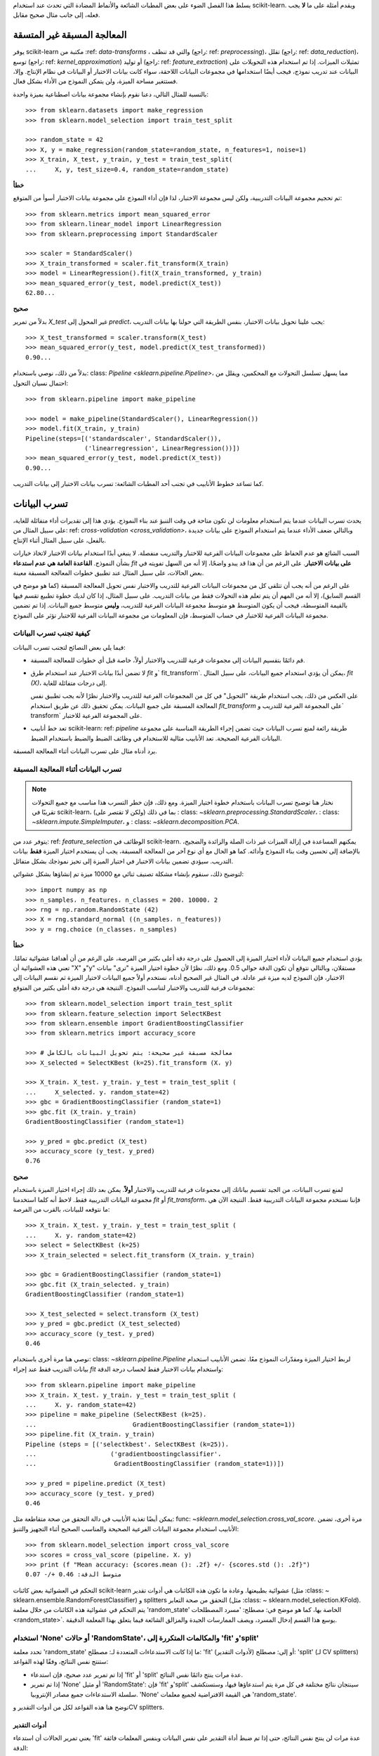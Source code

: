 يسلط هذا الفصل الضوء على بعض المطبات الشائعة والأنماط المضادة التي تحدث عند استخدام scikit-learn. ويقدم أمثلة على ما **لا** يجب فعله، إلى جانب مثال صحيح مقابل.

المعالجة المسبقة غير المتسقة
==========================

يوفر scikit-learn مكتبة من :ref: `data-transforms` ، والتي قد تنظف (راجع: ref: `preprocessing`)، تقلل (راجع: ref: `data_reduction`)، توسع (راجع: ref: `kernel_approximation`) أو توليد (راجع: ref: `feature_extraction`) تمثيلات الميزات. إذا تم استخدام هذه التحويلات على البيانات عند تدريب نموذج، فيجب أيضًا استخدامها في مجموعات البيانات اللاحقة، سواء كانت بيانات الاختبار أو البيانات في نظام الإنتاج. وإلا، فستتغير مساحة الميزة، ولن يتمكن النموذج من الأداء بشكل فعال.

بالنسبة للمثال التالي، دعنا نقوم بإنشاء مجموعة بيانات اصطناعية بميزة واحدة::

    >>> from sklearn.datasets import make_regression
    >>> from sklearn.model_selection import train_test_split

    >>> random_state = 42
    >>> X, y = make_regression(random_state=random_state, n_features=1, noise=1)
    >>> X_train, X_test, y_train, y_test = train_test_split(
    ...     X, y, test_size=0.4, random_state=random_state)

**خطأ**

تم تحجيم مجموعة البيانات التدريبية، ولكن ليس مجموعة الاختبار، لذا فإن أداء النموذج على مجموعة بيانات الاختبار أسوأ من المتوقع::

    >>> from sklearn.metrics import mean_squared_error
    >>> from sklearn.linear_model import LinearRegression
    >>> from sklearn.preprocessing import StandardScaler

    >>> scaler = StandardScaler()
    >>> X_train_transformed = scaler.fit_transform(X_train)
    >>> model = LinearRegression().fit(X_train_transformed, y_train)
    >>> mean_squared_error(y_test, model.predict(X_test))
    62.80...

**صحيح**

بدلاً من تمرير `X_test` غير المحول إلى `predict`، يجب علينا تحويل بيانات الاختبار، بنفس الطريقة التي حولنا بها بيانات التدريب::

    >>> X_test_transformed = scaler.transform(X_test)
    >>> mean_squared_error(y_test, model.predict(X_test_transformed))
    0.90...

بدلاً من ذلك، نوصي باستخدام: class: `Pipeline <sklearn.pipeline.Pipeline>`، مما يسهل تسلسل التحولات مع المحكمين، ويقلل من احتمال نسيان التحول::

    >>> from sklearn.pipeline import make_pipeline

    >>> model = make_pipeline(StandardScaler(), LinearRegression())
    >>> model.fit(X_train, y_train)
    Pipeline(steps=[('standardscaler', StandardScaler()),
                    ('linearregression', LinearRegression())])
    >>> mean_squared_error(y_test, model.predict(X_test))
    0.90...

كما تساعد خطوط الأنابيب في تجنب أحد المطبات الشائعة: تسرب بيانات الاختبار إلى بيانات التدريب.

.. _data_leakage:

تسرب البيانات
============

يحدث تسرب البيانات عندما يتم استخدام معلومات لن تكون متاحة في وقت التنبؤ عند بناء النموذج. يؤدي هذا إلى تقديرات أداء متفائلة للغاية، على سبيل المثال من: ref: `cross-validation <cross_validation>`، وبالتالي ضعف الأداء عندما يتم استخدام النموذج على بيانات جديدة بالفعل، على سبيل المثال أثناء الإنتاج.

السبب الشائع هو عدم الحفاظ على مجموعات البيانات الفرعية للاختبار والتدريب منفصلة. لا ينبغي أبدًا استخدام بيانات الاختبار لاتخاذ خيارات بشأن النموذج. **القاعدة العامة هي عدم استدعاء** `fit` **على بيانات الاختبار**. على الرغم من أن هذا قد يبدو واضحًا، إلا أنه من السهل تفويته في بعض الحالات، على سبيل المثال عند تطبيق خطوات المعالجة المسبقة معينة.

على الرغم من أنه يجب أن تتلقى كل من مجموعات البيانات الفرعية للتدريب والاختبار نفس تحويل المعالجة المسبقة (كما هو موضح في القسم السابق)، إلا أنه من المهم أن يتم تعلم هذه التحولات فقط من بيانات التدريب. على سبيل المثال، إذا كان لديك خطوة تطبيع تقسم فيها بالقيمة المتوسطة، فيجب أن يكون المتوسط هو متوسط ​​مجموعة البيانات الفرعية للتدريب، **وليس** متوسط ​​جميع البيانات. إذا تم تضمين مجموعة البيانات الفرعية للاختبار في حساب المتوسط، فإن المعلومات من مجموعة البيانات الفرعية للاختبار تؤثر على النموذج.

كيفية تجنب تسرب البيانات
-------------------------

فيما يلي بعض النصائح لتجنب تسرب البيانات:

* قم دائمًا بتقسيم البيانات إلى مجموعات فرعية للتدريب والاختبار أولاً، خاصة قبل أي خطوات للمعالجة المسبقة.
* لا تضمن أبدًا بيانات الاختبار عند استخدام طرق `fit` و` fit_transform`. يمكن أن يؤدي استخدام جميع البيانات، على سبيل المثال، `fit (X)`، إلى درجات متفائلة للغاية.

  على العكس من ذلك، يجب استخدام طريقة "التحويل" في كل من المجموعات الفرعية للتدريب والاختبار نظرًا لأنه يجب تطبيق نفس المعالجة المسبقة على جميع البيانات. يمكن تحقيق ذلك عن طريق استخدام `fit_transform` على المجموعة الفرعية للتدريب و` transform` على المجموعة الفرعية للاختبار.
* تعد خط أنابيب scikit-learn: ref: `pipeline` طريقة رائعة لمنع تسرب البيانات حيث تضمن إجراء الطريقة المناسبة على مجموعة البيانات الفرعية الصحيحة. تعد الأنابيب مثالية للاستخدام في وظائف الضبط والضبط باستخدام الضبط.

يرد أدناه مثال على تسرب البيانات أثناء المعالجة المسبقة.

تسرب البيانات أثناء المعالجة المسبقة
----------------------------------

.. note::
    نختار هنا توضيح تسرب البيانات باستخدام خطوة اختيار الميزة. ومع ذلك، فإن خطر التسرب هذا مناسب مع جميع التحولات تقريبًا في scikit-learn، بما في ذلك (ولكن لا تقتصر على)
    : class: `~sklearn.preprocessing.StandardScaler`،
    : class: `~sklearn.impute.SimpleImputer`، و
    : class: `~sklearn.decomposition.PCA`.

يتوفر عدد من: ref: `feature_selection` الوظائف في scikit-learn. يمكنهم المساعدة في إزالة الميزات غير ذات الصلة والزائدة والضجيج، بالإضافة إلى تحسين وقت بناء النموذج وأدائه. كما هو الحال مع أي نوع آخر من المعالجة المسبقة، يجب أن يستخدم اختيار الميزة **فقط** بيانات التدريب. سيؤدي تضمين بيانات الاختبار في اختيار الميزة إلى تحيز نموذجك بشكل متفائل.

لتوضيح ذلك، سنقوم بإنشاء مشكلة تصنيف ثنائي مع 10000 ميزة تم إنشاؤها بشكل عشوائي::

    >>> import numpy as np
    >>> n_samples، n_features، n_classes = 200، 10000، 2
    >>> rng = np.random.RandomState (42)
    >>> X = rng.standard_normal ((n_samples، n_features))
    >>> y = rng.choice (n_classes، n_samples)

**خطأ**

يؤدي استخدام جميع البيانات لأداء اختيار الميزة إلى الحصول على درجة دقة أعلى بكثير من الفرصة، على الرغم من أن أهدافنا عشوائية تمامًا. تعني هذه العشوائية أن "X" و"y" مستقلان، وبالتالي نتوقع أن تكون الدقة حوالي 0.5. ومع ذلك، نظرًا لأن خطوة اختيار الميزة "ترى" بيانات الاختبار، فإن النموذج لديه ميزة غير عادلة. في المثال غير الصحيح أدناه، نستخدم أولاً جميع البيانات لاختيار الميزة ثم نقسم البيانات إلى مجموعات فرعية للتدريب والاختبار لتناسب النموذج. النتيجة هي درجة دقة أعلى بكثير من المتوقع::

    >>> from sklearn.model_selection import train_test_split
    >>> from sklearn.feature_selection import SelectKBest
    >>> from sklearn.ensemble import GradientBoostingClassifier
    >>> from sklearn.metrics import accuracy_score

    >>> # معالجة مسبقة غير صحيحة: يتم تحويل البيانات بالكامل
    >>> X_selected = SelectKBest (k=25).fit_transform (X، y)

    >>> X_train، X_test، y_train، y_test = train_test_split (
    ...     X_selected، y، random_state=42)
    >>> gbc = GradientBoostingClassifier (random_state=1)
    >>> gbc.fit (X_train، y_train)
    GradientBoostingClassifier (random_state=1)

    >>> y_pred = gbc.predict (X_test)
    >>> accuracy_score (y_test، y_pred)
    0.76

**صحيح**

لمنع تسرب البيانات، من الجيد تقسيم بياناتك إلى مجموعات فرعية للتدريب والاختبار **أولاً**. يمكن بعد ذلك إجراء اختيار الميزة باستخدام مجموعة البيانات التدريبية فقط. لاحظ أنه كلما استخدمنا `fit` أو `fit_transform`، فإننا نستخدم مجموعة البيانات التدريبية فقط. النتيجة الآن هي ما نتوقعه للبيانات، بالقرب من الفرصة::

    >>> X_train، X_test، y_train، y_test = train_test_split (
    ...     X، y، random_state=42)
    >>> select = SelectKBest (k=25)
    >>> X_train_selected = select.fit_transform (X_train، y_train)

    >>> gbc = GradientBoostingClassifier (random_state=1)
    >>> gbc.fit (X_train_selected، y_train)
    GradientBoostingClassifier (random_state=1)

    >>> X_test_selected = select.transform (X_test)
    >>> y_pred = gbc.predict (X_test_selected)
    >>> accuracy_score (y_test، y_pred)
    0.46

نوصي هنا مرة أخرى باستخدام: class: `~sklearn.pipeline.Pipeline` لربط اختيار الميزة ومقدّرات النموذج معًا. تضمن الأنابيب استخدام بيانات التدريب فقط عند إجراء `fit` واستخدام بيانات الاختبار فقط لحساب درجة الدقة::

    >>> from sklearn.pipeline import make_pipeline
    >>> X_train، X_test، y_train، y_test = train_test_split (
    ...     X، y، random_state=42)
    >>> pipeline = make_pipeline (SelectKBest (k=25)،
    ...                          GradientBoostingClassifier (random_state=1))
    >>> pipeline.fit (X_train، y_train)
    Pipeline (steps = [('selectkbest'، SelectKBest (k=25))،
    ...                    ('gradientboostingclassifier'،
    ...                     GradientBoostingClassifier (random_state=1))])

    >>> y_pred = pipeline.predict (X_test)
    >>> accuracy_score (y_test، y_pred)
    0.46

يمكن أيضًا تغذية الأنابيب في دالة التحقق من صحة متقاطعة مثل: func: `~sklearn.model_selection.cross_val_score`. مرة أخرى، تضمن الأنابيب استخدام مجموعة البيانات الفرعية الصحيحة والمناسب الصحيح أثناء التجهيز والتنبؤ::

    >>> from sklearn.model_selection import cross_val_score
    >>> scores = cross_val_score (pipeline، X، y)
    >>> print (f "Mean accuracy: {scores.mean (): .2f} +/- {scores.std (): .2f}")
    متوسط ​​الدقة: 0.46 +/- 0.07


.. _randomness:

التحكم في العشوائية
بعض كائنات scikit-learn عشوائية بطبيعتها. وعادة ما تكون هذه الكائنات هي أدوات تقدير (مثل :class: ~ sklearn.ensemble.RandomForestClassifier) و splitters التحقق من صحة التعابر (مثل :class: ~ sklearn.model_selection.KFold). يتم التحكم في عشوائية هذه الكائنات من خلال معلمة 'random_state' الخاصة بها، كما هو موضح في: مصطلح: 'مسرد المصطلحات <random_state>`. يوسع هذا القسم إدخال المسرد، ويصف الممارسات الجيدة والمزالق الشائعة فيما يتعلق بهذا المعلمة الدقيقة.

.. ملاحظة:: ملخص التوصية

    للحصول على أقصى قدر من المتانة لنتائج التحقق من صحة التعابر، قم بتمرير حالات 'RandomState' عند إنشاء أدوات التقدير، أو اترك 'random_state' إلى 'None'. يعد تمرير الأعداد الصحيحة إلى splitters التحقق من صحة التعابر هو الخيار الأكثر أمانًا وعادة ما يكون مفضلًا؛ قد يكون تمرير حالات 'RandomState' إلى splitters مفيدًا في بعض الأحيان لتحقيق حالات استخدام محددة جدًا.
    لكل من أدوات التقدير وsplitters، يؤدي تمرير عدد صحيح مقابل تمرير مثيل (أو 'None') إلى اختلافات دقيقة ولكنها مهمة، خاصةً لإجراءات التحقق من صحة التعابر. هذه الاختلافات مهمة لفهمها عند الإبلاغ عن النتائج.

    للحصول على نتائج قابلة للتكرار عبر عمليات التنفيذ، قم بإزالة أي استخدام لـ 'random_state = None'.

استخدام 'None' أو حالات 'RandomState'، والمكالمات المتكررة إلى 'fit' و'split'
--------------------------------------------------------------------------------

تحدد معلمة 'random_state' ما إذا كانت الاستدعاءات المتعددة لـ: مصطلح: 'fit' (لأدوات التقدير) أو إلى: مصطلح: 'split' (لـ CV splitters) ستنتج نفس النتائج، وفقًا لهذه القواعد:

- إذا تم تمرير عدد صحيح، فإن استدعاء 'fit' أو 'split' عدة مرات ينتج دائمًا نفس النتائج.
- إذا تم تمرير 'None' أو مثيل 'RandomState': فإن 'fit' و'split' سينتجان نتائج مختلفة في كل مرة يتم استدعاؤها فيها، وستستكشف سلسلة الاستدعاءات جميع مصادر الإنتروبيا. 'None' هي القيمة الافتراضية لجميع معلمات 'random_state'.

نوضح هنا هذه القواعد لكل من أدوات التقدير وCV splitters.

.. ملاحظة::
    نظرًا لأن تمرير 'random_state = None' يعادل تمرير مثيل 'RandomState' العالمي من 'numpy' ('random_state = np.random.mtrand._rand`)، فلن نذكر صراحةً 'None' هنا. كل ما ينطبق على الحالات ينطبق أيضًا على استخدام 'None'.

أدوات التقدير
..........

يعني تمرير الحالات أن استدعاء 'fit' عدة مرات لن ينتج نفس النتائج، حتى إذا تم ضبط أداة التقدير على نفس البيانات وبنفس المعلمات فائقة الدقة::

    >>> from sklearn.linear_model import SGDClassifier
    >>> from sklearn.datasets import make_classification
    >>> import numpy as np

    >>> rng = np.random.RandomState(0)
    >>> X, y = make_classification(n_features=5, random_state=rng)
    >>> sgd = SGDClassifier(random_state=rng)

    >>> sgd.fit(X, y).coef_
    array([[ 8.85418642,  4.79084103, -3.13077794,  8.11915045, -0.56479934]])

    >>> sgd.fit(X, y).coef_
    array([[ 6.70814003,  5.25291366, -7.55212743,  5.18197458,  1.37845099]])

يمكننا أن نرى من المقتطف أعلاه أن الاستدعاءات المتكررة لـ 'sgd.fit' أنتجت نماذج مختلفة، حتى إذا كانت البيانات هي نفسها. ويرجع ذلك إلى أن مولد الأرقام العشوائية (RNG) لأداة التقدير يتم استهلاكه (أي تغييره) عند استدعاء 'fit'، وسيتم استخدام هذا RNG المتحول في الاستدعاءات اللاحقة لـ 'fit'. بالإضافة إلى ذلك، يتم مشاركة كائن 'rng' عبر جميع الكائنات التي تستخدمه، وكنتيجة لذلك، تصبح هذه الكائنات مترابطة إلى حد ما. على سبيل المثال، ستؤثر أداتان تقديريتان تشتركان في نفس مثيل 'RandomState' على بعضهما البعض، كما سنرى لاحقًا عند مناقشة الاستنساخ. هذه النقطة مهمة يجب مراعاتها عند تصحيح الأخطاء.

إذا كنا قد مررنا عددًا صحيحًا إلى معلمة 'random_state' لأداة التقدير: class: ~ sklearn.linear_model.SGDClassifier، لكنا حصلنا على نفس النماذج، وبالتالي نفس الدرجات في كل مرة. عندما نمرر عددًا صحيحًا، يتم استخدام نفس RNG عبر جميع الاستدعاءات لـ 'fit'. ما يحدث داخليًا هو أنه على الرغم من استهلاك RNG عند استدعاء 'fit'، إلا أنه يتم إعادة تعيينه دائمًا إلى حالته الأصلية في بداية 'fit'.

CV splitters
............

لدى CV splitters العشوائية سلوك مماثل عند تمرير مثيل 'RandomState'؛ يؤدي استدعاء 'split' عدة مرات إلى تقسيمات بيانات مختلفة::

    >>> from sklearn.model_selection import KFold
    >>> import numpy as np

    >>> X = y = np.arange(10)
    >>> rng = np.random.RandomState(0)
    >>> cv = KFold(n_splits=2, shuffle=True, random_state=rng)

    >>> for train, test in cv.split(X, y):
    ... print(train, test)
    [0 3 5 6 7] [1 2 4 8 9]
    [1 2 4 8 9] [0 3 5 6 7]

    >>> for train, test in cv.split(X, y):
    ... print(train, test)
    [0 4 6 7 8] [1 2 3 5 9]
    [1 2 3 5 9] [0 4 6 7 8]

يمكننا أن نرى أن التقسيمات مختلفة بدءًا من المرة الثانية التي يتم فيها استدعاء 'split'. قد يؤدي ذلك إلى نتائج غير متوقعة إذا كنت تقارن أداء أدوات تقدير متعددة عن طريق استدعاء 'split' عدة مرات، كما سنرى في القسم التالي.

المزالق الدقيقة والتعقيدات
------------------------------

على الرغم من أن القواعد التي تحكم معلمة 'random_state' تبدو بسيطة، إلا أن لها بعض الآثار الدقيقة. في بعض الحالات، قد يؤدي ذلك حتى إلى استنتاجات خاطئة.

أدوات التقدير
..........

**أنواع مختلفة من 'random_state' تؤدي إلى إجراءات تحقق من صحة التعابر المختلفة**

وفقًا لنوع معلمة 'random_state'، ستتصرف أدوات التقدير بشكل مختلف، خاصة في إجراءات التحقق من صحة التعابر. ضع في اعتبارك المقتطف التالي::

    >>> from sklearn.ensemble import RandomForestClassifier
    >>> from sklearn.datasets import make_classification
    >>> from sklearn.model_selection import cross_val_score
    >>> import numpy as np

    >>> X, y = make_classification(random_state=0)

    >>> rf_123 = RandomForestClassifier(random_state=123)
    >>> cross_val_score(rf_123, X, y)
    array([0.85, 0.95, 0.95, 0.9 , 0.9 ])

    >>> rf_inst = RandomForestClassifier(random_state=np.random.RandomState(0))
    >>> cross_val_score(rf_inst, X, y)
    array([0.9 , 0.95, 0.95, 0.9 , 0.9 ])

يمكننا أن نرى أن الدرجات المتحقق من صحتها عبر التعابر لـ 'rf_123' و'rf_inst' مختلفة، كما هو متوقع حيث لم نقم بتمرير نفس معلمة 'random_state'. ومع ذلك، فإن الاختلاف بين هذه الدرجات أكثر دقة مما يبدو، و**إجراءات التحقق من صحة التعابر التي تم تنفيذها بواسطة** :func: ~ sklearn.model_selection.cross_val_score **تختلف بشكل كبير في كل حالة**:

- نظرًا لأنه تم تمرير عدد صحيح إلى 'rf_123'، فإن كل استدعاء لـ 'fit' يستخدم نفس RNG: وهذا يعني أن جميع الخصائص العشوائية لأداة تقدير الغابة العشوائية ستكون هي نفسها لكل من طيات إجراء التحقق من صحة التعابر الخمسة. على وجه الخصوص، ستكون المجموعة الفرعية من الميزات (التي تم اختيارها بشكل عشوائي) لأداة التقدير هي نفسها عبر جميع الطيات.
- نظرًا لأنه تم تمرير مثيل 'RandomState' إلى 'rf_inst'، فإن كل استدعاء لـ 'fit' يبدأ من RNG مختلف. ونتيجة لذلك، ستكون المجموعة الفرعية العشوائية من الميزات مختلفة لكل طية.

على الرغم من أن وجود RNG ثابت لأداة التقدير عبر الطيات ليس خطأ في حد ذاته، إلا أننا نريد عادةً نتائج التحقق من صحة التعابر التي تكون قوية فيما يتعلق بعشوائية أداة التقدير. ونتيجة لذلك، قد يكون تمرير مثيل بدلاً من عدد صحيح مفضلًا، حيث سيسمح ذلك بتغيير RNG لأداة التقدير لكل طية.

.. ملاحظة::
    هنا، سيستخدم: func: ~ sklearn.model_selection.cross_val_score أداة تقسيم التحقق من صحة التعابر غير العشوائية (كما هو الافتراضي)، لذا سيتم تقييم كلا الأداة على نفس التقسيمات. لا يتعلق هذا القسم بالتنوع في التقسيمات. أيضًا، سواء قمنا بتمرير عدد صحيح أو مثيل إلى: func: ~ sklearn.datasets.make_classification ليس ذي صلة بغرض التوضيح: ما يهم هو ما نمرره إلى أداة تقدير RandomForestClassifier.

.. dropdown:: الاستنساخ

    التأثير الجانبي الدقيق الآخر لتمرير حالات 'RandomState' هو كيفية عمل: func: ~ sklearn.base.clone::

        >>> from sklearn import clone
        >>> from sklearn.ensemble import RandomForestClassifier
        >>> import numpy as np

        >>> rng = np.random.RandomState(0)
        >>> a = RandomForestClassifier(random_state=rng)
        >>> b = clone(a)

    نظرًا لأنه تم تمرير مثيل 'RandomState' إلى 'a'، فإن 'a' و'b' ليسا استنساخًا بالمعنى الدقيق للكلمة، ولكنهما استنساخًا بالمعنى الإحصائي: ستظل 'a' و'b' نموذجين مختلفين، حتى عند استدعاء 'fit (X، y)' على نفس البيانات. علاوة على ذلك، ستؤثر 'a' و'b' على بعضهما البعض لأنهما يتشاركان نفس RNG الداخلي: سيستهلك استدعاء 'a.fit' RNG لـ 'b'، وسيستهلك استدعاء 'b.fit' RNG لـ 'a'، لأنهما نفس الشيء. هذه النقطة صحيحة لأي أدوات تقدير تشترك في معلمة 'random_state'؛ إنه ليس خاصًا بالاستنساخ.

    إذا تم تمرير عدد صحيح، فإن 'a' و'b' سيكونان استنساخًا دقيقًا ولن يؤثرا على بعضهما البعض.

    .. تحذير::
        على الرغم من أن: func: ~ sklearn.base.clone نادرًا ما يتم استخدامه في شفرة المستخدم، إلا أنه يتم استدعاؤه بشكل مكثف في جميع أنحاء قاعدة التعليمات البرمجية لـ scikit-learn: على وجه الخصوص، تقوم معظم أدوات التقدير الفوقية التي تقبل أدوات التقدير غير المنضبطة باستدعاء: func: ~ sklearn.base.clone داخليًا (: class: ~ sklearn.model_selection.GridSearchCV،: class: ~ sklearn.ensemble.StackingClassifier،: class: ~ sklearn.calibration.CalibratedClassifierCV، إلخ).


CV splitters
............

عند تمرير مثيل 'RandomState'، ينتج CV splitters تقسيمات مختلفة في كل مرة يتم فيها استدعاء 'split'. عند مقارنة أدوات التقدير المختلفة، يمكن أن يؤدي ذلك إلى المبالغة في تقدير تباين الفرق في الأداء بين أدوات التقدير::

    >>> from sklearn.naive_bayes import GaussianNB
    >>> from sklearn.discriminant_analysis import LinearDiscriminantAnalysis
    >>> from sklearn.datasets import make_classification
    >>> from sklearn.model_selection import KFold
    >>> from sklearn.model_selection import cross_val_score
    >>> import numpy as np

    >>> rng = np.random.RandomState(0)
    >>> X, y = make_classification(random_state=rng)
    >>> cv = KFold(shuffle=True, random_state=rng)
    >>> lda = LinearDiscriminantAnalysis()
    >>> nb = GaussianNB()

    >>> for est in (lda, nb):
    ... print(cross_val_score(est, X, y, cv=cv))
    [0.8 0.75 0.75 0.7 0.85]
    [0.85 0.95 0.95 0.85 0.95]


سيكون من الخطأ مقارنة أداء أداة تقدير: class: ~ sklearn.discriminant_analysis.LinearDiscriminantAnalysis مباشرةً مقابل أداة تقدير: class: ~ sklearn.naive_bayes.GaussianNB **على كل طية**؛ **التقسيمات التي يتم تقييم أدوات التقدير عليها مختلفة**. في الواقع، سيقوم: func: ~ sklearn.model_selection.cross_val_score داخليًا باستدعاء 'cv.split' على نفس مثيل: class: ~ sklearn.model_selection.KFold، ولكن ستكون التقسيمات مختلفة في كل مرة. ينطبق هذا أيضًا على أي أداة تقوم باختيار النماذج عبر التحقق من صحة التعابر، مثل: class: ~ sklearn.model_selection.GridSearchCV و: class: ~ sklearn.model_selection.RandomizedSearchCV: لا يمكن مقارنة الدرجات عبر الطيات المختلفة عبر استدعاءات 'search.fit' المختلفة، نظرًا لأنه سيتم استدعاء 'cv.split' عدة مرات. ومع ذلك، ضمن استدعاء 'search.fit' واحد، تكون المقارنة عبر الطيات ممكنة نظرًا لأن أداة البحث تستدعي 'cv.split' مرة واحدة فقط.

للحصول على نتائج قابلة للمقارنة عبر الطيات في جميع السيناريوهات، يجب تمرير عدد صحيح إلى أداة تقسيم التحقق من صحة التعابر: 'cv = KFold(shuffle=True، random_state=0)'.

.. ملاحظة::
    على الرغم من أن المقارنة عبر الطيات غير مستحسنة مع حالات 'RandomState'، إلا أنه يمكن للمرء أن يتوقع أن تسمح الدرجات المتوسطة باستنتاج ما إذا كانت إحدى أدوات التقدير أفضل من الأخرى، طالما تم استخدام عدد كافٍ من الطيات والبيانات.

.. ملاحظة::
    ما يهم في هذا المثال هو ما تم تمريره إلى: class: ~ sklearn.model_selection.KFold. سواء قمنا بتمرير مثيل 'RandomState' أو عدد صحيح إلى: func: ~ sklearn.datasets.make_classification ليس ذي صلة بغرض التوضيح. أيضًا، لا تعد أداة تقدير: class: ~ sklearn.discriminant_analysis.LinearDiscriminantAnalysis ولا أداة تقدير: class: ~ sklearn.naive_bayes.GaussianNB أدوات تقدير عشوائية.

التوصيات العامة
الحصول على نتائج قابلة للتكرار عبر عمليات التنفيذ المتعددة
.................................................................

من أجل الحصول على نتائج قابلة للتكرار (أي ثابتة) عبر عمليات تنفيذ البرنامج المتعددة، يجب علينا إزالة جميع الاستخدامات لـ `` random_state=None ``، والتي هي القيمة الافتراضية. الطريقة الموصى بها هي إعلان متغير `` rng `` في أعلى البرنامج، وتمريره إلى أي كائن يقبل معلمة `` random_state ``::

    >>> from sklearn.ensemble import RandomForestClassifier
    >>> from sklearn.datasets import make_classification
    >>> from sklearn.model_selection import train_test_split
    >>> import numpy as np

    >>> rng = np.random.RandomState(0)
    >>> X, y = make_classification(random_state=rng)
    >>> rf = RandomForestClassifier(random_state=rng)
    >>> X_train, X_test, y_train, y_test = train_test_split(X, y,
    ...                                                     random_state=rng)
    >>> rf.fit(X_train, y_train).score(X_test, y_test)
    0.84

الآن، نضمن أن نتيجة هذا البرنامج النصي ستكون دائمًا 0.84، بغض النظر عن عدد المرات التي نقوم بتشغيلها فيها. تغيير متغير `` rng `` العالمي إلى قيمة مختلفة يجب أن يؤثر على النتائج، كما هو متوقع.

من الممكن أيضًا إعلان متغير `` rng `` كعدد صحيح. ومع ذلك، فقد يؤدي ذلك إلى نتائج أقل متانة للتحقق من صحة التعبر، كما سنرى في القسم التالي.

.. note::
    لا نوصي بتعيين البذرة العالمية لـ NumPy عن طريق استدعاء `` np.random.seed(0) ``. راجع `هنا <https://stackoverflow.com/questions/5836335/consistently-create-same-random-numpy-array/5837352#comment6712034_5837352>`_ للمناقشة.

متانة نتائج التحقق من صحة التعبر
.........................................

عندما نقيم أداء مقدر عشوائي من خلال التحقق من صحة التعبر، نريد التأكد من أن المقدر يمكنه تقديم تنبؤات دقيقة لبيانات جديدة، ولكننا نريد أيضًا التأكد من أن المقدر متين فيما يتعلق بالتهيئة العشوائية. على سبيل المثال، نود أن تكون تهيئة الأوزان العشوائية لـ :class: `~ sklearn.linear_model.SGDClassifier` جيدة باستمرار عبر جميع الطيات: وإلا، فعند تدريب هذا المقدر على بيانات جديدة، قد لا نكون محظوظين وقد تؤدي التهيئة العشوائية إلى أداء سيئ. وبالمثل، نريد أن تكون الغابة العشوائية متينة فيما يتعلق بمجموعة الميزات التي يتم اختيارها بشكل عشوائي والتي سيستخدمها كل شجرة.

لهذه الأسباب، من الأفضل تقييم أداء التحقق من صحة التعبر عن طريق السماح للمقدر باستخدام RNG مختلف في كل طية. يتم ذلك عن طريق تمرير مثيل `` RandomState `` (أو `` None ``) إلى تهيئة المقدر.

عندما نمرر عددًا صحيحًا، سيستخدم المقدر نفس RNG في كل طية: إذا كان أداء المقدر جيدًا (أو سيئًا)، كما تم تقييمه بواسطة CV، فقد يكون ذلك ببساطة لأننا كنا محظوظين (أو غير محظوظين) مع تلك البذرة المحددة. يؤدي تمرير المثيلات إلى نتائج CV أكثر متانة، ويجعل المقارنة بين الخوارزميات المختلفة أكثر عدلاً. كما يساعد في الحد من الرغبة في معاملة RNG المقدر كمعلمة يمكن ضبطها.

سواء قمنا بتمرير مثيلات `` RandomState `` أو أعداد صحيحة إلى برامج تقسيم CV، لا يؤثر على المتانة، طالما تم استدعاء `` split `` مرة واحدة فقط. عندما يتم استدعاء `` split `` عدة مرات، لم يعد من الممكن إجراء مقارنات بين الطيات. نتيجة لذلك، فإن تمرير الأعداد الصحيحة إلى برامج تقسيم CV أكثر أمانًا عادةً ويغطي معظم حالات الاستخدام.